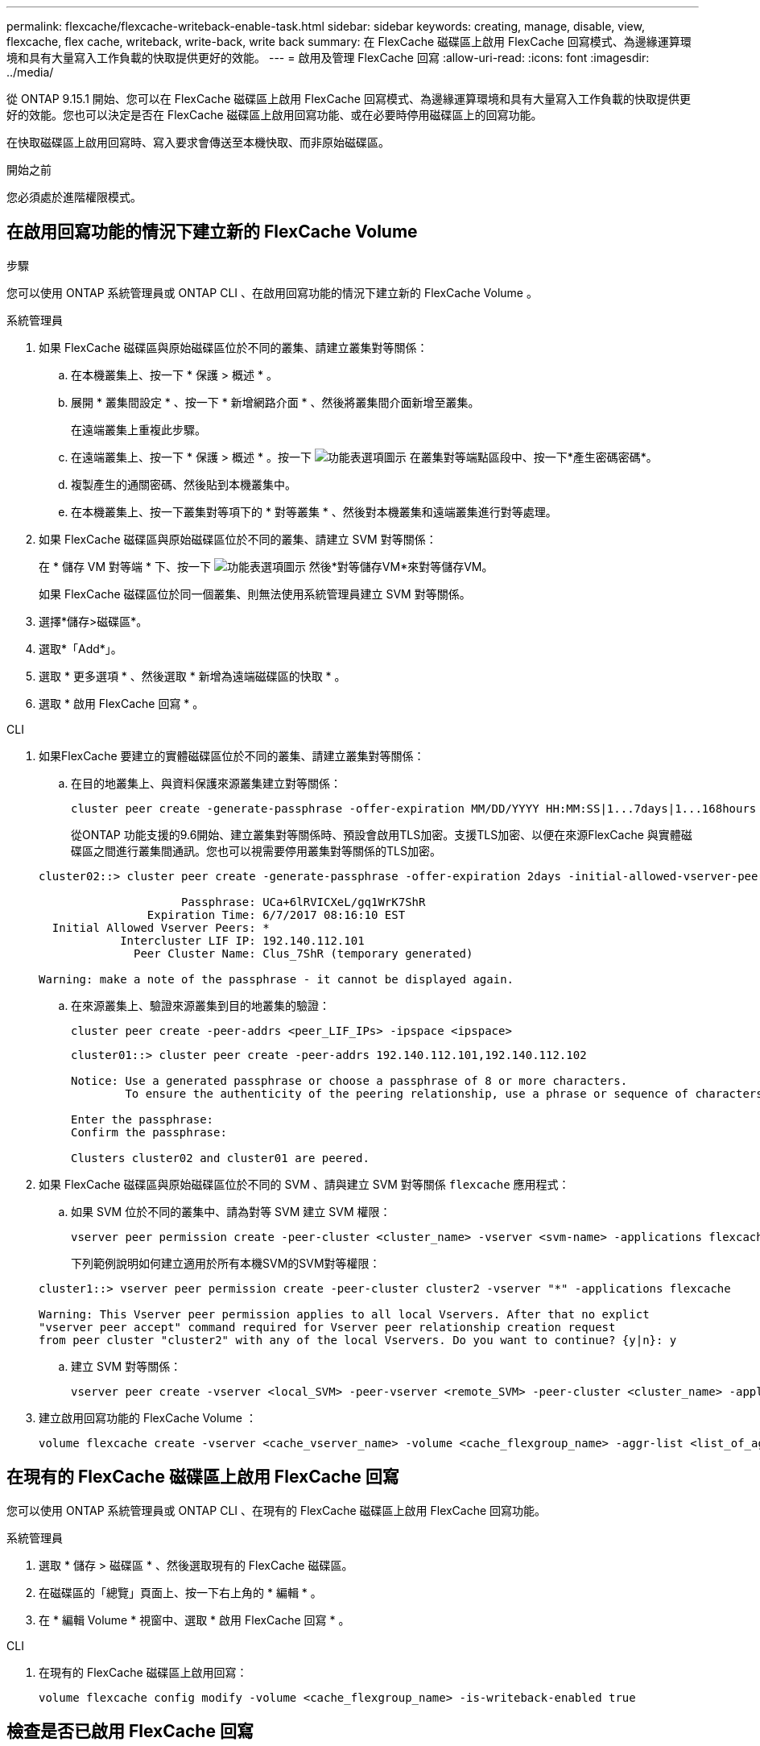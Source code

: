 ---
permalink: flexcache/flexcache-writeback-enable-task.html 
sidebar: sidebar 
keywords: creating, manage, disable, view, flexcache, flex cache, writeback, write-back, write back 
summary: 在 FlexCache 磁碟區上啟用 FlexCache 回寫模式、為邊緣運算環境和具有大量寫入工作負載的快取提供更好的效能。 
---
= 啟用及管理 FlexCache 回寫
:allow-uri-read: 
:icons: font
:imagesdir: ../media/


[role="lead"]
從 ONTAP 9.15.1 開始、您可以在 FlexCache 磁碟區上啟用 FlexCache 回寫模式、為邊緣運算環境和具有大量寫入工作負載的快取提供更好的效能。您也可以決定是否在 FlexCache 磁碟區上啟用回寫功能、或在必要時停用磁碟區上的回寫功能。

在快取磁碟區上啟用回寫時、寫入要求會傳送至本機快取、而非原始磁碟區。

.開始之前
您必須處於進階權限模式。



== 在啟用回寫功能的情況下建立新的 FlexCache Volume

.步驟
您可以使用 ONTAP 系統管理員或 ONTAP CLI 、在啟用回寫功能的情況下建立新的 FlexCache Volume 。

[role="tabbed-block"]
====
.系統管理員
--
. 如果 FlexCache 磁碟區與原始磁碟區位於不同的叢集、請建立叢集對等關係：
+
.. 在本機叢集上、按一下 * 保護 > 概述 * 。
.. 展開 * 叢集間設定 * 、按一下 * 新增網路介面 * 、然後將叢集間介面新增至叢集。
+
在遠端叢集上重複此步驟。

.. 在遠端叢集上、按一下 * 保護 > 概述 * 。按一下 image:icon_kabob.gif["功能表選項圖示"] 在叢集對等端點區段中、按一下*產生密碼密碼*。
.. 複製產生的通關密碼、然後貼到本機叢集中。
.. 在本機叢集上、按一下叢集對等項下的 * 對等叢集 * 、然後對本機叢集和遠端叢集進行對等處理。


. 如果 FlexCache 磁碟區與原始磁碟區位於不同的叢集、請建立 SVM 對等關係：
+
在 * 儲存 VM 對等端 * 下、按一下 image:icon_kabob.gif["功能表選項圖示"] 然後*對等儲存VM*來對等儲存VM。

+
如果 FlexCache 磁碟區位於同一個叢集、則無法使用系統管理員建立 SVM 對等關係。

. 選擇*儲存>磁碟區*。
. 選取*「Add*」。
. 選取 * 更多選項 * 、然後選取 * 新增為遠端磁碟區的快取 * 。
. 選取 * 啟用 FlexCache 回寫 * 。


--
.CLI
--
. 如果FlexCache 要建立的實體磁碟區位於不同的叢集、請建立叢集對等關係：
+
.. 在目的地叢集上、與資料保護來源叢集建立對等關係：
+
[source, cli]
----
cluster peer create -generate-passphrase -offer-expiration MM/DD/YYYY HH:MM:SS|1...7days|1...168hours -peer-addrs <peer_LIF_IPs> -initial-allowed-vserver-peers <svm_name>,..|* -ipspace <ipspace_name>
----
+
從ONTAP 功能支援的9.6開始、建立叢集對等關係時、預設會啟用TLS加密。支援TLS加密、以便在來源FlexCache 與實體磁碟區之間進行叢集間通訊。您也可以視需要停用叢集對等關係的TLS加密。

+
[listing]
----
cluster02::> cluster peer create -generate-passphrase -offer-expiration 2days -initial-allowed-vserver-peers *

                     Passphrase: UCa+6lRVICXeL/gq1WrK7ShR
                Expiration Time: 6/7/2017 08:16:10 EST
  Initial Allowed Vserver Peers: *
            Intercluster LIF IP: 192.140.112.101
              Peer Cluster Name: Clus_7ShR (temporary generated)

Warning: make a note of the passphrase - it cannot be displayed again.
----
.. 在來源叢集上、驗證來源叢集到目的地叢集的驗證：
+
[source, cli]
----
cluster peer create -peer-addrs <peer_LIF_IPs> -ipspace <ipspace>
----
+
[listing]
----
cluster01::> cluster peer create -peer-addrs 192.140.112.101,192.140.112.102

Notice: Use a generated passphrase or choose a passphrase of 8 or more characters.
        To ensure the authenticity of the peering relationship, use a phrase or sequence of characters that would be hard to guess.

Enter the passphrase:
Confirm the passphrase:

Clusters cluster02 and cluster01 are peered.
----


. 如果 FlexCache 磁碟區與原始磁碟區位於不同的 SVM 、請與建立 SVM 對等關係 `flexcache` 應用程式：
+
.. 如果 SVM 位於不同的叢集中、請為對等 SVM 建立 SVM 權限：
+
[source, cli]
----
vserver peer permission create -peer-cluster <cluster_name> -vserver <svm-name> -applications flexcache
----
+
下列範例說明如何建立適用於所有本機SVM的SVM對等權限：

+
[listing]
----
cluster1::> vserver peer permission create -peer-cluster cluster2 -vserver "*" -applications flexcache

Warning: This Vserver peer permission applies to all local Vservers. After that no explict
"vserver peer accept" command required for Vserver peer relationship creation request
from peer cluster "cluster2" with any of the local Vservers. Do you want to continue? {y|n}: y
----
.. 建立 SVM 對等關係：
+
[source, cli]
----
vserver peer create -vserver <local_SVM> -peer-vserver <remote_SVM> -peer-cluster <cluster_name> -applications flexcache
----


. 建立啟用回寫功能的 FlexCache Volume ：
+
[source, cli]
----
volume flexcache create -vserver <cache_vserver_name> -volume <cache_flexgroup_name> -aggr-list <list_of_aggregates> -origin-volume <origin flexgroup> -origin-vserver <origin_vserver name> -junction-path <junction_path> -is-writeback-enabled true
----


--
====


== 在現有的 FlexCache 磁碟區上啟用 FlexCache 回寫

您可以使用 ONTAP 系統管理員或 ONTAP CLI 、在現有的 FlexCache 磁碟區上啟用 FlexCache 回寫功能。

[role="tabbed-block"]
====
.系統管理員
--
. 選取 * 儲存 > 磁碟區 * 、然後選取現有的 FlexCache 磁碟區。
. 在磁碟區的「總覽」頁面上、按一下右上角的 * 編輯 * 。
. 在 * 編輯 Volume * 視窗中、選取 * 啟用 FlexCache 回寫 * 。


--
.CLI
--
. 在現有的 FlexCache 磁碟區上啟用回寫：
+
[source, cli]
----
volume flexcache config modify -volume <cache_flexgroup_name> -is-writeback-enabled true
----


--
====


== 檢查是否已啟用 FlexCache 回寫

.步驟
您可以使用系統管理員或 ONTAP CLI 來判斷是否已啟用 FlexCache 回寫。

[role="tabbed-block"]
====
.系統管理員
--
. 選取 * 儲存 > 磁碟區 * 、然後選取一個磁碟區。
. 在 Volume * Overview （卷 * 概述） * 中，找到 FlexCache details* 並檢查 FlexCache 捲上的 FlexCache 寫回是否設置爲 *Enabled* （已啓用 * ）。


--
.CLI
--
. 檢查是否已啟用 FlexCache 回寫：
+
[source, cli]
----
volume flexcache config show -volume cache -fields is-writeback-enabled
----


--
====


== 停用 FlexCache 磁碟區上的回寫功能

在刪除 FlexCache 磁碟區之前、您需要停用 FlexCache 回寫功能。

.步驟
您可以使用系統管理員或 ONTAP CLI 來停用 FlexCache 回寫。

[role="tabbed-block"]
====
.系統管理員
--
. 選取 * 儲存 > Volumes （磁碟區） * 、然後選取已啟用 FlexCache 回寫功能的現有 FlexCache 磁碟區。
. 在磁碟區的「總覽」頁面上、按一下右上角的 * 編輯 * 。
. 在 * 編輯 Volume * 視窗中、取消選取 * 啟用 FlexCache 回寫 * 。


--
.CLI
--
. 停用回寫：
+
[source, cli]
----
volume flexcache config modify -volume <cache_vol_name> -is-writeback-enabled false
----


--
====